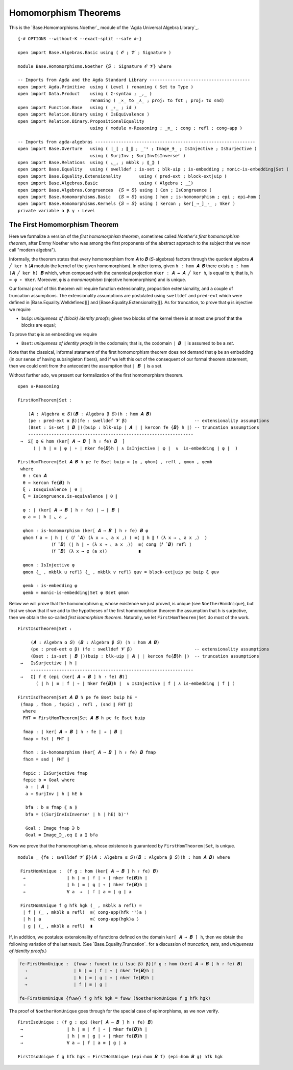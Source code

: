 .. FILE      : Base/Homomorphisms/Noether.lagda.rst
.. AUTHOR    : William DeMeo
.. DATE      : 03 Jun 2022
.. UPDATED   : 03 Jun 2022
.. COPYRIGHT : (c) 2022 William DeMeo


.. _homomorphism-theorems:

Homomorphism Theorems
~~~~~~~~~~~~~~~~~~~~~

This is the `Base.Homomorphisms.Noether`_ module of the `Agda Universal Algebra Library`_.

::

  {-# OPTIONS --without-K --exact-split --safe #-}

  open import Base.Algebras.Basic using ( 𝓞 ; 𝓥 ; Signature )

  module Base.Homomorphisms.Noether {𝑆 : Signature 𝓞 𝓥} where

  -- Imports from Agda and the Agda Standard Library ---------------------------------------
  open import Agda.Primitive  using ( Level ) renaming ( Set to Type )
  open import Data.Product    using ( Σ-syntax ; _,_ )
                              renaming ( _×_ to _∧_ ; proj₁ to fst ; proj₂ to snd)
  open import Function.Base   using ( _∘_ ; id )
  open import Relation.Binary using ( IsEquivalence )
  open import Relation.Binary.PropositionalEquality
                              using ( module ≡-Reasoning ; _≡_ ; cong ; refl ; cong-app )

  -- Imports from agda-algebras --------------------------------------------------------------
  open import Base.Overture   using ( ∣_∣ ; ∥_∥ ; _⁻¹ ; Image_∋_ ; IsInjective ; IsSurjective )
                              using ( SurjInv ; SurjInvIsInverseʳ )
  open import Base.Relations  using ( ⌞_⌟ ; mkblk ; ⟪_⟫ )
  open import Base.Equality   using ( swelldef ; is-set ; blk-uip ; is-embedding ; monic-is-embedding|Set )
  open import Base.Equality.Extensionality       using ( pred-ext ; block-ext|uip )
  open import Base.Algebras.Basic                using ( Algebra ; _̂_)
  open import Base.Algebras.Congruences  {𝑆 = 𝑆} using ( Con ; IsCongruence )
  open import Base.Homomorphisms.Basic   {𝑆 = 𝑆} using ( hom ; is-homomorphism ; epi ; epi→hom )
  open import Base.Homomorphisms.Kernels {𝑆 = 𝑆} using ( kercon ; ker[_⇒_]_↾_ ; πker )
  private variable α β γ : Level


.. _the-first-homomorphism-theorem:

The First Homomorphism Theorem
^^^^^^^^^^^^^^^^^^^^^^^^^^^^^^

Here we formalize a version of the *first homomorphism theorem*, sometimes called
*Noether's first homomorphism theorem*, after Emmy Noether who was among the first
proponents of the abstract approach to the subject that we now call "modern algebra").

Informally, the theorem states that every homomorphism from ``𝑨`` to ``𝑩``
(``𝑆``-algebras) factors through the quotient algebra ``𝑨 ╱ ker h`` (``𝑨`` modulo
the kernel of the given homomorphism). In other terms, given ``h : hom 𝑨 𝑩`` there
exists ``φ : hom (𝑨 ╱ ker h) 𝑩`` which, when composed with the canonical
projection ``πker : 𝑨 ↠ 𝑨 ╱ ker h``, is equal to ``h``; that is, ``h = φ ∘ πker``.
Moreover, ``φ`` is a *monomorphism* (injective homomorphism) and is unique.

Our formal proof of this theorem will require function extensionality, proposition
extensionality, and a couple of truncation assumptions. The extensionality
assumptions are postulated using ``swelldef`` and ``pred-ext`` which were defined
in [Base.Equality.Welldefined][] and [Base.Equality.Extensionality][]. As for
truncation, to prove that ``φ`` is injective we require

-  ``buip``: *uniqueness of (block) identity proofs*; given two blocks
   of the kernel there is at most one proof that the blocks are equal;

To prove that ``φ`` is an embedding we require

-  ``Bset``: *uniqueness of identity proofs* in the codomain; that is,
   the codomain ``∣ 𝑩 ∣`` is assumed to be a *set*.

Note that the classical, informal statement of the first homomorphism theorem does
not demand that ``φ`` be an embedding (in our sense of having subsingleton
fibers), and if we left this out of the consequent of our formal theorem
statement, then we could omit from the antecedent the assumption that ``∣ 𝑩 ∣`` is
a set.

Without further ado, we present our formalization of the first homomorphism theorem.

::

  open ≡-Reasoning

  FirstHomTheorem|Set :

      (𝑨 : Algebra α 𝑆)(𝑩 : Algebra β 𝑆)(h : hom 𝑨 𝑩)
      (pe : pred-ext α β)(fe : swelldef 𝓥 β)                          -- extensionality assumptions
      (Bset : is-set ∣ 𝑩 ∣)(buip : blk-uip ∣ 𝑨 ∣ ∣ kercon fe {𝑩} h ∣) -- truncation assumptions
      ----------------------------------------------------------------
   →  Σ[ φ ∈ hom (ker[ 𝑨 ⇒ 𝑩 ] h ↾ fe) 𝑩  ]
        ( ∣ h ∣ ≡ ∣ φ ∣ ∘ ∣ πker fe{𝑩}h ∣ ∧ IsInjective ∣ φ ∣  ∧  is-embedding ∣ φ ∣  )

  FirstHomTheorem|Set 𝑨 𝑩 h pe fe Bset buip = (φ , φhom) , refl , φmon , φemb
   where
    θ : Con 𝑨
    θ = kercon fe{𝑩} h
    ξ : IsEquivalence ∣ θ ∣
    ξ = IsCongruence.is-equivalence ∥ θ ∥

    φ : ∣ (ker[ 𝑨 ⇒ 𝑩 ] h ↾ fe) ∣ → ∣ 𝑩 ∣
    φ a = ∣ h ∣ ⌞ a ⌟

    φhom : is-homomorphism (ker[ 𝑨 ⇒ 𝑩 ] h ↾ fe) 𝑩 φ
    φhom 𝑓 a = ∣ h ∣ ( (𝑓 ̂ 𝑨) (λ x → ⌞ a x ⌟) ) ≡⟨ ∥ h ∥ 𝑓 (λ x → ⌞ a x ⌟)  ⟩
               (𝑓 ̂ 𝑩) (∣ h ∣ ∘ (λ x → ⌞ a x ⌟))  ≡⟨ cong (𝑓 ̂ 𝑩) refl ⟩
               (𝑓 ̂ 𝑩) (λ x → φ (a x))            ∎

    φmon : IsInjective φ
    φmon {_ , mkblk u refl} {_ , mkblk v refl} φuv = block-ext|uip pe buip ξ φuv

    φemb : is-embedding φ
    φemb = monic-is-embedding|Set φ Bset φmon

Below we will prove that the homomorphism ``φ``, whose existence we just proved,
is unique (see ``NoetherHomUnique``), but first we show that if we add to the
hypotheses of the first homomorphism theorem the assumption that ``h`` is
surjective, then we obtain the so-called *first isomorphism theorem*. Naturally,
we let ``FirstHomTheorem|Set`` do most of the work.

::

  FirstIsoTheorem|Set :

       (𝑨 : Algebra α 𝑆) (𝑩 : Algebra β 𝑆) (h : hom 𝑨 𝑩)
       (pe : pred-ext α β) (fe : swelldef 𝓥 β)                        -- extensionality assumptions
       (Bset : is-set ∣ 𝑩 ∣)(buip : blk-uip ∣ 𝑨 ∣ ∣ kercon fe{𝑩}h ∣)  -- truncation assumptions
   →   IsSurjective ∣ h ∣
       ---------------------------------------------------------------
   →   Σ[ f ∈ (epi (ker[ 𝑨 ⇒ 𝑩 ] h ↾ fe) 𝑩)]
         ( ∣ h ∣ ≡ ∣ f ∣ ∘ ∣ πker fe{𝑩}h ∣  ∧ IsInjective ∣ f ∣ ∧ is-embedding ∣ f ∣ )

  FirstIsoTheorem|Set 𝑨 𝑩 h pe fe Bset buip hE =
   (fmap , fhom , fepic) , refl , (snd ∥ FHT ∥)
    where
    FHT = FirstHomTheorem|Set 𝑨 𝑩 h pe fe Bset buip

    fmap : ∣ ker[ 𝑨 ⇒ 𝑩 ] h ↾ fe ∣ → ∣ 𝑩 ∣
    fmap = fst ∣ FHT ∣

    fhom : is-homomorphism (ker[ 𝑨 ⇒ 𝑩 ] h ↾ fe) 𝑩 fmap
    fhom = snd ∣ FHT ∣

    fepic : IsSurjective fmap
    fepic b = Goal where
     a : ∣ 𝑨 ∣
     a = SurjInv ∣ h ∣ hE b

     bfa : b ≡ fmap ⟪ a ⟫
     bfa = ((SurjInvIsInverseʳ ∣ h ∣ hE) b)⁻¹

     Goal : Image fmap ∋ b
     Goal = Image_∋_.eq ⟪ a ⟫ bfa

Now we prove that the homomorphism ``φ``, whose existence is guaranteed by
``FirstHomTheorem|Set``, is unique.

::

  module _ {fe : swelldef 𝓥 β}(𝑨 : Algebra α 𝑆)(𝑩 : Algebra β 𝑆)(h : hom 𝑨 𝑩) where

   FirstHomUnique :  (f g : hom (ker[ 𝑨 ⇒ 𝑩 ] h ↾ fe) 𝑩)
    →                ∣ h ∣ ≡ ∣ f ∣ ∘ ∣ πker fe{𝑩}h ∣
    →                ∣ h ∣ ≡ ∣ g ∣ ∘ ∣ πker fe{𝑩}h ∣
    →                ∀ a  →  ∣ f ∣ a ≡ ∣ g ∣ a

   FirstHomUnique f g hfk hgk (_ , mkblk a refl) =
    ∣ f ∣ (_ , mkblk a refl)  ≡⟨ cong-app(hfk ⁻¹)a ⟩
    ∣ h ∣ a                   ≡⟨ cong-app(hgk)a ⟩
    ∣ g ∣ (_ , mkblk a refl)  ∎


If, in addition, we postulate extensionality of functions defined on the domain
``ker[ 𝑨 ⇒ 𝑩 ] h``, then we obtain the following variation of the last result.
(See `Base.Equality.Truncation`_ for a discussion of *truncation*, *sets*, and
*uniqueness of identity proofs*.)

.. code:: agda

   fe-FirstHomUnique :  {fuww : funext (α ⊔ lsuc β) β}(f g : hom (ker[ 𝑨 ⇒ 𝑩 ] h ↾ fe) 𝑩)
     →                  ∣ h ∣ ≡ ∣ f ∣ ∘ ∣ πker fe{𝑩}h ∣
     →                  ∣ h ∣ ≡ ∣ g ∣ ∘ ∣ πker fe{𝑩}h ∣
     →                  ∣ f ∣ ≡ ∣ g ∣

   fe-FirstHomUnique {fuww} f g hfk hgk = fuww (NoetherHomUnique f g hfk hgk)

The proof of ``NoetherHomUnique`` goes through for the special case of
epimorphisms, as we now verify.

::

   FirstIsoUnique : (f g : epi (ker[ 𝑨 ⇒ 𝑩 ] h ↾ fe) 𝑩)
    →                 ∣ h ∣ ≡ ∣ f ∣ ∘ ∣ πker fe{𝑩}h ∣
    →                 ∣ h ∣ ≡ ∣ g ∣ ∘ ∣ πker fe{𝑩}h ∣
    →                 ∀ a → ∣ f ∣ a ≡ ∣ g ∣ a

   FirstIsoUnique f g hfk hgk = FirstHomUnique (epi→hom 𝑩 f) (epi→hom 𝑩 g) hfk hgk

